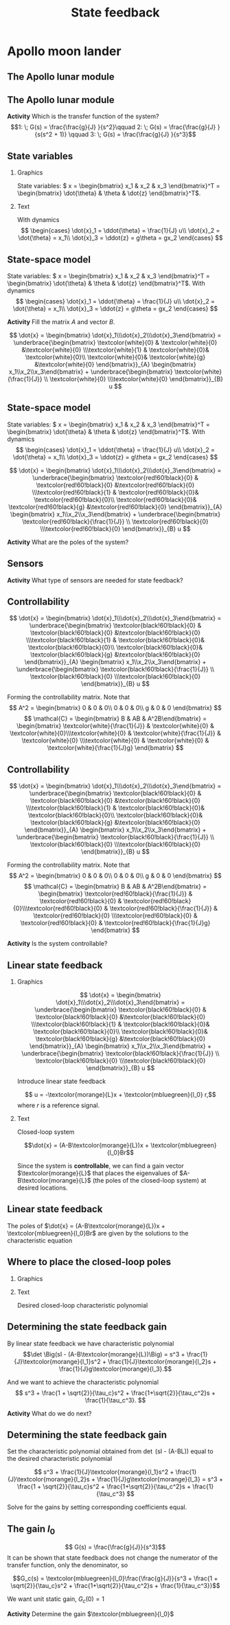 #+OPTIONS: toc:nil
# #+LaTeX_CLASS: koma-article 

#+LATEX_CLASS: beamer
#+LATEX_CLASS_OPTIONS: [presentation,aspectratio=169]
#+OPTIONS: H:2
# #+BEAMER_THEME: Madrid
#+COLUMNS: %45ITEM %10BEAMER_ENV(Env) %10BEAMER_ACT(Act) %4BEAMER_COL(Col) %8BEAMER_OPT(Opt)
     
#+LaTex_HEADER: \usepackage{pifont}
#+LaTex_HEADER: \newcommand{\cmark}{\textcolor{green!80!black}{\ding{51}}}

#+LaTex_HEADER: \usepackage{amssymb}
#+LaTex_HEADER: \usepackage{pgfplotstable}
#+LaTex_HEADER: \DeclareMathOperator{\shift}{q}
#+LaTex_HEADER: \DeclareMathOperator{\diff}{p}

#+LaTex_HEADER: \usepackage{khpreamble, euscript, mathtools}
#+LaTex_HEADER: \DeclareMathOperator{\atantwo}{atan2}
#+LaTex_HEADER: \newcommand*{\ctrb}{\EuScript{C}}
#+LaTex_HEADER: \newcommand*{\obsv}{\EuScript{O}}


#+title: State feedback



* Promise                                                          :noexport:
  
  After this lecture you will understand how to design a state feedback controller

* Apollo moon lander
   
** The Apollo lunar module

\begin{center}
  \includegraphics[width=0.5\linewidth]{../../figures/Apollo_11_Lunar_Module.jpg}
\end{center}

** The Apollo lunar module
   #+begin_export latex
   \begin{center}
   \includegraphics[width=0.7\linewidth]{../../figures/fig-apollo}
   \end{center}
   #+end_export

   #+BEAMER: \pause

*Activity* Which is the transfer function of the system?
   \[1: \; G(s) = \frac{\frac{g}{J} }{s^2}\qquad 2: \; G(s) = \frac{\frac{g}{J} }{s(s^2 + 1)} \qquad 3: \; G(s) = \frac{\frac{g}{J} }{s^3}\]


*** Notes                                                          :noexport:

    Ayer vímos este modelo del módulo lunar de Apollo. El modelo es para el control de la velocidad horizaontal, z dot. Cambié la dirección de esta flecha que representa el empuje del propulsor principal, para que enseña la fuerza que actua en el módulo. Para que este se mantenga a cierta distancia del superficie de la luna, esta fuerza tiene que tener un componente vertical con magnitúd mg, donde este g es la acceleration de gravedad en el superficie de la luna, que es 1.62 m/s^2.

    Cuando el módulo tiene un  angula al respeto al vertical, esta fuerza de propulso va a tener un componente horizontal. Cual es su magnitúd?

    La dinámica del sistema está expresado abajo en forma de un diagrama de bloques. La señal de entrada es el torque causada por los propulsores de atitúd. Esta causa una acceleracińo angular del módulo de 1/J por el torque, dónde J es el momento de inertia. Integrando la acceleración nos da la velocidad angular. 

    Si vemos las fuerzas en la dirección horizontal, vemos que 
    m\ddot{z} = F_h = mg tan\theta
    \ddot{z} = g \tan\theta \approz g \theta, entonces k2=g

    Integrando la acceleración nos da la velocidad.

    La approximación lineal tiene la función de transferencia G = k_1k_2/s^3 = (g/J) / s^3

    Es una sistema de orden tres, entonces se necesita tres variables de estado para representar su dinámica. 



If u(t) is torque in Nm, then \frac{1}{J} = 1/J, where J is the moment of inertia of the module

The horizontal component of the main thrust, which is mg/cos(theta)*sin(theta) = m*g*tan(theta) is what causes the acceleration in the z-direction.
F = mg tan(theta) \approx mg theta = m \ddot{zeta}  => \frac{1}{J} = g



** State variables


*** Graphics
:PROPERTIES:
:BEAMER_col: 0.65
:END:


   \begin{center}
   \includegraphics[width=\linewidth]{../../figures/fig-apollo}
   \end{center}

State variables: \( x = \begin{bmatrix} x_1 & x_2 & x_3 \end{bmatrix}^T = \begin{bmatrix} \dot{\theta} & \theta & \dot{z} \end{bmatrix}^T\).

*** Text
:PROPERTIES:
:BEAMER_col: 0.45
:END:

 With dynamics
   \[ \begin{cases} \dot{x}_1 =  \ddot{\theta} = \frac{1}{J} u\\ \dot{x}_2 = \dot{\theta} = x_1\\ \dot{x}_3 = \ddot{z} = g\theta = gx_2 \end{cases} \]

** State-space model

   State variables: \( x = \begin{bmatrix} x_1 & x_2 & x_3 \end{bmatrix}^T = \begin{bmatrix} \dot{\theta} & \theta & \dot{z} \end{bmatrix}^T\). With dynamics
   \[ \begin{cases} \dot{x}_1 =  \ddot{\theta} = \frac{1}{J} u\\ \dot{x}_2 = \dot{\theta} = x_1\\ \dot{x}_3 = \ddot{z} = g\theta = gx_2 \end{cases} \]

   *Activity* Fill the matrix \(A\) and vector \(B\).

   \[ \dot{x} = \begin{bmatrix} \dot{x}_1\\\dot{x}_2\\\dot{x}_3\end{bmatrix} = \underbrace{\begin{bmatrix} \textcolor{white}{0} & \textcolor{white}{0} &\textcolor{white}{0} \\\textcolor{white}{1} & \textcolor{white}{0}& \textcolor{white}{0}\\ \textcolor{white}{0}& \textcolor{white}{g} &\textcolor{white}{0} \end{bmatrix}}_{A} \begin{bmatrix} x_1\\x_2\\x_3\end{bmatrix} + \underbrace{\begin{bmatrix} \textcolor{white}{\frac{1}{J}} \\ \textcolor{white}{0} \\\textcolor{white}{0}  \end{bmatrix}}_{B} u \]

** State-space model

   State variables: \( x = \begin{bmatrix} x_1 & x_2 & x_3 \end{bmatrix}^T = \begin{bmatrix} \dot{\theta} & \theta & \dot{z} \end{bmatrix}^T\). With dynamics
   \[ \begin{cases} \dot{x}_1 =  \ddot{\theta} = \frac{1}{J} u\\ \dot{x}_2 = \dot{\theta} = x_1\\ \dot{x}_3 = \ddot{z} = g\theta = gx_2 \end{cases} \]

   \[ \dot{x} = \begin{bmatrix} \dot{x}_1\\\dot{x}_2\\\dot{x}_3\end{bmatrix} = \underbrace{\begin{bmatrix} \textcolor{red!60!black}{0} & \textcolor{red!60!black}{0} &\textcolor{red!60!black}{0} \\\textcolor{red!60!black}{1} & \textcolor{red!60!black}{0}& \textcolor{red!60!black}{0}\\ \textcolor{red!60!black}{0}& \textcolor{red!60!black}{g} &\textcolor{red!60!black}{0} \end{bmatrix}}_{A} \begin{bmatrix} x_1\\x_2\\x_3\end{bmatrix} + \underbrace{\begin{bmatrix} \textcolor{red!60!black}{\frac{1}{J}} \\ \textcolor{red!60!black}{0} \\\textcolor{red!60!black}{0}  \end{bmatrix}}_{B} u \]

#+BEAMER: \pause

*Activity* What are the poles of the system?

** Sensors

   #+begin_export latex
   \begin{center}
   \includegraphics[width=0.8\linewidth]{../../figures/fig-apollo}
   \end{center}
   #+end_export
   *Activity* What type of sensors are needed for state feedback?

** Controllability

   \[ \dot{x} = \begin{bmatrix} \dot{x}_1\\\dot{x}_2\\\dot{x}_3\end{bmatrix} = \underbrace{\begin{bmatrix} \textcolor{black!60!black}{0} & \textcolor{black!60!black}{0} &\textcolor{black!60!black}{0} \\\textcolor{black!60!black}{1} & \textcolor{black!60!black}{0}& \textcolor{black!60!black}{0}\\ \textcolor{black!60!black}{0}& \textcolor{black!60!black}{g} &\textcolor{black!60!black}{0} \end{bmatrix}}_{A} \begin{bmatrix} x_1\\x_2\\x_3\end{bmatrix} + \underbrace{\begin{bmatrix} \textcolor{black!60!black}{\frac{1}{J}} \\ \textcolor{black!60!black}{0} \\\textcolor{black!60!black}{0}  \end{bmatrix}}_{B} u \]

   Forming the controllability matrix. Note that
   \[ A^2 = \begin{bmatrix} 0 &  0 & 0\\ 0 & 0 & 0\\ g & 0 & 0 \end{bmatrix} \]
   \[ \mathcal{C} = \begin{bmatrix} B & AB & A^2B\end{bmatrix}
   = \begin{bmatrix} \textcolor{white}{\frac{1}{J}} & \textcolor{white}{0} & \textcolor{white}{0}\\\textcolor{white}{0} & \textcolor{white}{\frac{1}{J}} & \textcolor{white}{0} \\\textcolor{white}{0} & \textcolor{white}{0} & \textcolor{white}{\frac{1}{J}g} \end{bmatrix} \]
   

** Controllability

   \[ \dot{x} = \begin{bmatrix} \dot{x}_1\\\dot{x}_2\\\dot{x}_3\end{bmatrix} = \underbrace{\begin{bmatrix} \textcolor{black!60!black}{0} & \textcolor{black!60!black}{0} &\textcolor{black!60!black}{0} \\\textcolor{black!60!black}{1} & \textcolor{black!60!black}{0}& \textcolor{black!60!black}{0}\\ \textcolor{black!60!black}{0}& \textcolor{black!60!black}{g} &\textcolor{black!60!black}{0} \end{bmatrix}}_{A} \begin{bmatrix} x_1\\x_2\\x_3\end{bmatrix} + \underbrace{\begin{bmatrix} \textcolor{black!60!black}{\frac{1}{J}} \\ \textcolor{black!60!black}{0} \\\textcolor{black!60!black}{0}  \end{bmatrix}}_{B} u \]

   Forming the controllability matrix. Note that
   \[ A^2 = \begin{bmatrix} 0 &  0 & 0\\ 0 & 0 & 0\\ g & 0 & 0 \end{bmatrix} \]
   \[ \mathcal{C} = \begin{bmatrix} B & AB & A^2B\end{bmatrix}
   = \begin{bmatrix} \textcolor{red!60!black}{\frac{1}{J}} & \textcolor{red!60!black}{0} & \textcolor{red!60!black}{0}\\\textcolor{red!60!black}{0} & \textcolor{red!60!black}{\frac{1}{J}} & \textcolor{red!60!black}{0} \\\textcolor{red!60!black}{0} & \textcolor{red!60!black}{0} & \textcolor{red!60!black}{\frac{1}{J}g} \end{bmatrix} \]
   
#+BEAMER: \pause
*Activity* Is the system controllable?


** Linear state feedback

*** Graphics
:PROPERTIES:
:BEAMER_col: 0.6
:END:

   \[ \dot{x} = \begin{bmatrix} \dot{x}_1\\\dot{x}_2\\\dot{x}_3\end{bmatrix} = \underbrace{\begin{bmatrix} \textcolor{black!60!black}{0} & \textcolor{black!60!black}{0} &\textcolor{black!60!black}{0} \\\textcolor{black!60!black}{1} & \textcolor{black!60!black}{0}& \textcolor{black!60!black}{0}\\ \textcolor{black!60!black}{0}& \textcolor{black!60!black}{g} &\textcolor{black!60!black}{0} \end{bmatrix}}_{A} \begin{bmatrix} x_1\\x_2\\x_3\end{bmatrix} + \underbrace{\begin{bmatrix} \textcolor{black!60!black}{\frac{1}{J}} \\ \textcolor{black!60!black}{0} \\\textcolor{black!60!black}{0}  \end{bmatrix}}_{B} u \]

Introduce linear state feedback

\[ u = -\textcolor{morange}{L}x + \textcolor{mbluegreen}{l_0} r,\]
where $r$ is a reference signal.

*** Text
:PROPERTIES:
:BEAMER_col: 0.4
:END:

Closed-loop system

\[\dot{x} = (A-B\textcolor{morange}{L})x + \textcolor{mbluegreen}{l_0}Br\]

Since the system is *controllable*, we can find a gain vector $\textcolor{morange}{L}$ that places the eigenvalues of $A-B\textcolor{morange}{L}$ (the poles of the closed-loop system) at desired locations.

** Linear state feedback
\small

The poles of 
\(\dot{x} = (A-B\textcolor{morange}{L})x + \textcolor{mbluegreen}{l_0}Br\)
are given by the solutions to the characteristic equation

\begin{align*}
\det \Big(sI - (A-B\textcolor{morange}{L})\Big) &= 0\\
\det \left(\begin{bmatrix} s & 0 & 0\\ 0 & s & 0\\ 0 & 0 & s
\end{bmatrix}
- \begin{bmatrix} 0 & 0 & 0\\1 & 0 & 0\\0 & g & 0\end{bmatrix}
+ \begin{bmatrix} \frac{1}{J}\textcolor{morange}{l_1} & \frac{1}{J}\textcolor{morange}{l_2} & \frac{1}{J}\textcolor{morange}{l_3}\\0 & 0 & 0\\0 & 0 & 0\end{bmatrix}\right) &= 0\\
\det \begin{bmatrix} s+\frac{1}{J}\textcolor{morange}{l_1} & \frac{1}{J}\textcolor{morange}{l_2} & \frac{1}{J}\textcolor{morange}{l_3}\\-1 & s & 0\\0 & -g & s \end{bmatrix} &= 0\\
(s+\frac{1}{J}\textcolor{morange}{l_1})s^2  + \frac{1}{J}\textcolor{morange}{l_2}s +\frac{1}{J}g\textcolor{morange}{l_3} &= 0\\
s^3 + \frac{1}{J}\textcolor{morange}{l_1}s^2 + \frac{1}{J}\textcolor{morange}{l_2}s +\frac{1}{J}g\textcolor{morange}{l_3} &= 0
\end{align*}

** Where to place the closed-loop poles

*** Graphics
:PROPERTIES:
:BEAMER_col: 0.35
:END:

#+begin_export latex
\begin{center}
  \begin{tikzpicture}[scale=0.7]
  \pgfmathsetmacro{\wc}{2}
  \pgfmathsetmacro{\rp}{\wc*cos(45)}
    \draw[->] (-4,0) to (2,0) node[below] {Re};
    \draw[->] (0,-3) to (0,3) node[left] {Im};

    \draw[dashed, black!80] (0,\wc) arc[radius=\wc{}cm, start angle=90, end angle=270]; 

    \node[anchor=center, red!80!black] at (-\rp, \rp) {\Large $\times$ };
    \node[anchor=center, red!80!black] at (-\rp, -\rp) {\Large $\times$ };
    \node[anchor=center, red!80!black] at (-\wc, 0) {\Large $\times$ };

    \draw[thin, <->] (0,0) -- node[above] {$\frac{1}{\tau_c}$} (-\rp, \rp);
    \end{tikzpicture}
\end{center}
#+end_export


*** Text
:PROPERTIES:
:BEAMER_col: 0.65
:END:

Desired closed-loop characteristic polynomial

\begin{align*}
  (s-p_1)(s-p_2)(s-p_3) &= (s+\frac{1}{\tau_c})(s^2 + \frac{\sqrt{2}}{\tau_c}s + \frac{1}{\tau_c^2})\\
   &= s^3 + \frac{1 + \sqrt{2}}{\tau_c}s^2 + \frac{1+\sqrt{2}}{\tau_c^2}s + \frac{1}{\tau_c^3}
\end{align*}

** Determining the state feedback gain
By linear state feedback we have characteristic polynomial
\[\det \Big(sI - (A-B\textcolor{morange}{L})\Big) =  s^3 + \frac{1}{J}\textcolor{morange}{l_1}s^2 + \frac{1}{J}\textcolor{morange}{l_2}s + \frac{1}{J}g\textcolor{morange}{l_3}.\]

And we want to achieve the characteristic polynomial
\[ s^3 + \frac{1 + \sqrt{2}}{\tau_c}s^2 + \frac{1+\sqrt{2}}{\tau_c^2}s + \frac{1}{\tau_c^3}. \]

*Activity* What do we do next?

** Determining the state feedback gain
Set the characteristic polynomial obtained from \det \Big(sI - (A-B\textcolor{morange}{L})\Big) equal to the desired characteristic polynomial

\[ s^3 + \frac{1}{J}\textcolor{morange}{l_1}s^2 + \frac{1}{J}\textcolor{morange}{l_2}s + \frac{1}{J}g\textcolor{morange}{l_3} =  s^3 + \frac{1 + \sqrt{2}}{\tau_c}s^2 + \frac{1+\sqrt{2}}{\tau_c^2}s + \frac{1}{\tau_c^3} \]

Solve for the gains by setting corresponding coefficients equal.

\begin{equation*}
\begin{rcases}
s^2: \quad & \frac{1}{J}\textcolor{morange}{l_1} = \frac{1 + \sqrt{2}}{\tau_c}\\
s^1: \quad & \frac{1}{J}\textcolor{morange}{l_2} = \frac{1 + \sqrt{2}}{\tau_c^2}\\
s^0: \quad & \frac{1}{J}g\textcolor{morange}{l_3} = \frac{1}{\tau_c^3}
\end{rcases} \Rightarrow
\begin{rcases}
 \quad \textcolor{morange}{l_1} &= \frac{J(1 + \sqrt{2})}{\tau_c}\\
 \quad \textcolor{morange}{l_2} &= \frac{J(1 + \sqrt{2})}{\tau_c^2}\\
 \quad \textcolor{morange}{l_3} &= \frac{J}{g\tau_c^3}
\end{rcases}
\end{equation*}


** The gain \(l_0\)

#+begin_center
\includegraphics[width=0.6\linewidth]{../../figures/block-apollo}
#+end_center

\[ G(s) = \frac{\frac{g}{J}}{s^3}\]
It can be shown that state feedback does not change the numerator of the transfer function, only the denominator, so

\[G_c(s) = \textcolor{mbluegreen}{l_0}\frac{\frac{g}{J}}{s^3 + \frac{1 + \sqrt{2}}{\tau_c}s^2 + \frac{1+\sqrt{2}}{\tau_c^2}s + \frac{1}{\tau_c^3}}\]

We want unit static gain,  \(G_c(0) = 1\)

#+BEAMER: \pause

*Activity* Determine the gain \(\textcolor{mbluegreen}{l_0}\)
